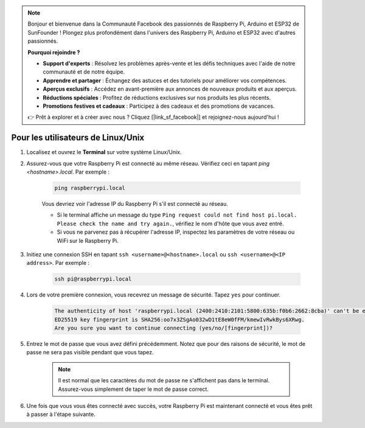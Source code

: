 .. note::

    Bonjour et bienvenue dans la Communauté Facebook des passionnés de Raspberry Pi, Arduino et ESP32 de SunFounder ! Plongez plus profondément dans l'univers des Raspberry Pi, Arduino et ESP32 avec d'autres passionnés.

    **Pourquoi rejoindre ?**

    - **Support d'experts** : Résolvez les problèmes après-vente et les défis techniques avec l'aide de notre communauté et de notre équipe.
    - **Apprendre et partager** : Échangez des astuces et des tutoriels pour améliorer vos compétences.
    - **Aperçus exclusifs** : Accédez en avant-première aux annonces de nouveaux produits et aux aperçus.
    - **Réductions spéciales** : Profitez de réductions exclusives sur nos produits les plus récents.
    - **Promotions festives et cadeaux** : Participez à des cadeaux et des promotions de vacances.

    👉 Prêt à explorer et à créer avec nous ? Cliquez [|link_sf_facebook|] et rejoignez-nous aujourd'hui !

Pour les utilisateurs de Linux/Unix
============================================

#. Localisez et ouvrez le **Terminal** sur votre système Linux/Unix.

#. Assurez-vous que votre Raspberry Pi est connecté au même réseau. Vérifiez ceci en tapant `ping <hostname>.local`. Par exemple :

    .. code-block::

        ping raspberrypi.local

    Vous devriez voir l'adresse IP du Raspberry Pi s'il est connecté au réseau.

    * Si le terminal affiche un message du type ``Ping request could not find host pi.local. Please check the name and try again.``, vérifiez le nom d'hôte que vous avez entré.
    * Si vous ne parvenez pas à récupérer l'adresse IP, inspectez les paramètres de votre réseau ou WiFi sur le Raspberry Pi.

#. Initiez une connexion SSH en tapant ``ssh <username>@<hostname>.local`` ou ``ssh <username>@<IP address>``. Par exemple :

    .. code-block::

        ssh pi@raspberrypi.local

#. Lors de votre première connexion, vous recevrez un message de sécurité. Tapez ``yes`` pour continuer.

    .. code-block::

        The authenticity of host 'raspberrypi.local (2400:2410:2101:5800:635b:f0b6:2662:8cba)' can't be established.
        ED25519 key fingerprint is SHA256:oo7x3ZSgAo032wD1tE8eW0fFM/kmewIvRwkBys6XRwg.
        Are you sure you want to continue connecting (yes/no/[fingerprint])?

#. Entrez le mot de passe que vous avez défini précédemment. Notez que pour des raisons de sécurité, le mot de passe ne sera pas visible pendant que vous tapez.

    .. note::
        Il est normal que les caractères du mot de passe ne s'affichent pas dans le terminal. Assurez-vous simplement de taper le mot de passe correct.

#. Une fois que vous vous êtes connecté avec succès, votre Raspberry Pi est maintenant connecté et vous êtes prêt à passer à l'étape suivante.

